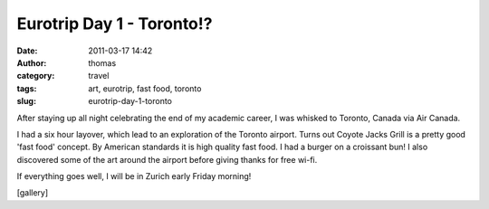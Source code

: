 Eurotrip Day 1 - Toronto!?
##########################
:date: 2011-03-17 14:42
:author: thomas
:category: travel
:tags: art, eurotrip, fast food, toronto
:slug: eurotrip-day-1-toronto

After staying up all night celebrating the end of my academic career, I
was whisked to Toronto, Canada via Air Canada.

I had a six hour layover, which lead to an exploration of the Toronto
airport. Turns out Coyote Jacks Grill is a pretty good 'fast food'
concept. By American standards it is high quality fast food. I had a
burger on a croissant bun! I also discovered some of the art around the
airport before giving thanks for free wi-fi.

If everything goes well, I will be in Zurich early Friday morning!

[gallery]
